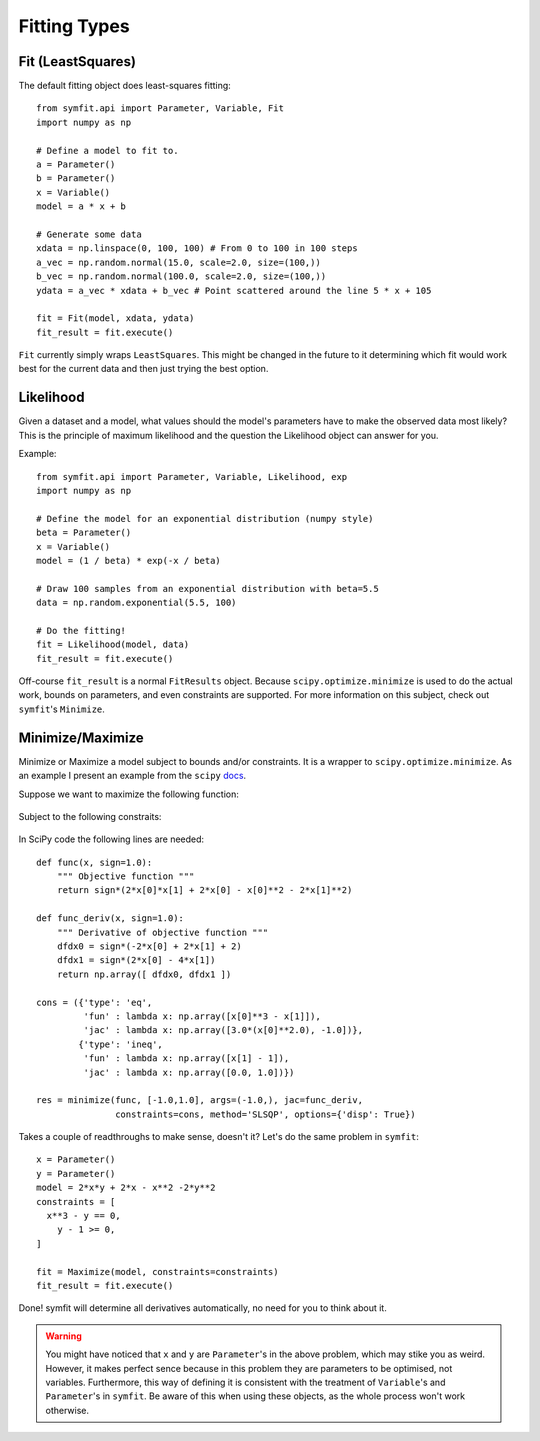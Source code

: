 Fitting Types
=============

Fit (LeastSquares)
------------------
The default fitting object does least-squares fitting::

  from symfit.api import Parameter, Variable, Fit
  import numpy as np

  # Define a model to fit to.
  a = Parameter()
  b = Parameter()
  x = Variable()
  model = a * x + b

  # Generate some data  
  xdata = np.linspace(0, 100, 100) # From 0 to 100 in 100 steps
  a_vec = np.random.normal(15.0, scale=2.0, size=(100,))
  b_vec = np.random.normal(100.0, scale=2.0, size=(100,))
  ydata = a_vec * xdata + b_vec # Point scattered around the line 5 * x + 105
  
  fit = Fit(model, xdata, ydata)
  fit_result = fit.execute()

.. figure:: _static/linear_model_fit_data.png
   :width: 300px
   :alt: Linear Model Fit Data

``Fit`` currently simply wraps ``LeastSquares``. This might be changed in the future to it determining which fit would work best for the current data and then just trying the best option.

Likelihood
----------
Given a dataset and a model, what values should the model's parameters have to make the observed data most likely? This is the principle of maximum likelihood and the question the Likelihood object can answer for you.

Example::

  from symfit.api import Parameter, Variable, Likelihood, exp
  import numpy as np

  # Define the model for an exponential distribution (numpy style)
  beta = Parameter()
  x = Variable()
  model = (1 / beta) * exp(-x / beta)

  # Draw 100 samples from an exponential distribution with beta=5.5
  data = np.random.exponential(5.5, 100)

  # Do the fitting!
  fit = Likelihood(model, data)
  fit_result = fit.execute()

Off-course ``fit_result`` is a normal ``FitResults`` object. Because ``scipy.optimize.minimize`` is used to do the actual work, bounds on parameters, and even constraints are supported. For more information on this subject, check out ``symfit``'s ``Minimize``.

Minimize/Maximize
-----------------
Minimize or Maximize a model subject to bounds and/or constraints. It is a wrapper to ``scipy.optimize.minimize``. As an example I present an example from the ``scipy`` `docs 
<http://docs.scipy.org/doc/scipy/reference/tutorial/optimize.html>`_.

Suppose we want to maximize the following function:

.. figure:: http://docs.scipy.org/doc/scipy/reference/_images/math/775ad8006edfe87928e39f1798d8f53849f7216f.png
   :width: 300px
   :alt: Model

Subject to the following constraits:

.. figure:: http://docs.scipy.org/doc/scipy/reference/_images/math/984a489a67fd94bcec325c0d60777d61c12c94f4.png
   :width: 300px
   :alt: Constraints

In SciPy code the following lines are needed::

  def func(x, sign=1.0):
      """ Objective function """
      return sign*(2*x[0]*x[1] + 2*x[0] - x[0]**2 - 2*x[1]**2)
      
  def func_deriv(x, sign=1.0):
      """ Derivative of objective function """
      dfdx0 = sign*(-2*x[0] + 2*x[1] + 2)
      dfdx1 = sign*(2*x[0] - 4*x[1])
      return np.array([ dfdx0, dfdx1 ])
      
  cons = ({'type': 'eq',
           'fun' : lambda x: np.array([x[0]**3 - x[1]]),
           'jac' : lambda x: np.array([3.0*(x[0]**2.0), -1.0])},
          {'type': 'ineq',
           'fun' : lambda x: np.array([x[1] - 1]),
           'jac' : lambda x: np.array([0.0, 1.0])})
           
  res = minimize(func, [-1.0,1.0], args=(-1.0,), jac=func_deriv,
                 constraints=cons, method='SLSQP', options={'disp': True})

Takes a couple of readthroughs to make sense, doesn't it? Let's do the same problem in ``symfit``::

  x = Parameter()
  y = Parameter()
  model = 2*x*y + 2*x - x**2 -2*y**2
  constraints = [
    x**3 - y == 0,
      y - 1 >= 0,
  ]

  fit = Maximize(model, constraints=constraints)
  fit_result = fit.execute()

Done! symfit will determine all derivatives automatically, no need for you to think about it. 

.. warning:: You might have noticed that ``x`` and ``y`` are ``Parameter``'s in the above problem, which may stike you as weird. However, it makes perfect sence because in this problem they are parameters to be optimised, not variables. Furthermore, this way of defining it is consistent with the treatment of ``Variable``'s and ``Parameter``'s in ``symfit``. Be aware of this when using these objects, as the whole process won't work otherwise.